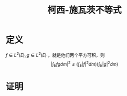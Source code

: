 #+title: 柯西-施瓦茨不等式
#+roam_tags: 泛函分析
#+roam_alias: Cauchy-Schwarz不等式

* 定义
\(f \in L^{2} (E), g \in L^{2} (E) \) ，就是他们两个平方可积，则
\[\left|\int_E fg dm\right|^2 \leq \left(\int_E |f|^2 dm\right)\left(\int_E |g|^2 dm\right)\]
* 证明
